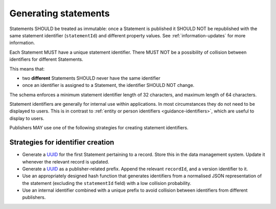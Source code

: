 .. _generating-statements:

Generating statements
=====================

Statements SHOULD be treated as immutable: once a Statement is published it SHOULD NOT be republished with the same statement identifier (``statementId``) and different property values. See :ref:`information-updates` for more information.

Each Statement MUST have a unique statement identifier. There MUST NOT be a possibility of collision between identifiers for different Statements. 

This means that:

* two **different** Statements SHOULD never have the same identifier
* once an identifier is assigned to a Statement, the identifier SHOULD NOT change.

The schema enforces a minimum statement identifier length of 32 characters, and maximum length of 64 characters. 

Statement identifiers are generally for internal use within applications. In most circumstances they do not need to be displayed to users. This is in contrast to :ref:`entity or person identifiers <guidance-identifiers>`, which are useful to display to users. 

Publishers MAY use one of the following strategies for creating statement identifiers.

Strategies for identifier creation
----------------------------------

* Generate a `UUID <https://en.wikipedia.org/wiki/Universally_unique_identifier>`_ for the first Statement pertaining to a record. Store this in the data management system. Update it whenever the relevant record is updated. 
* Generate a `UUID <https://en.wikipedia.org/wiki/Universally_unique_identifier>`_ as a publisher-related prefix. Append the relevant ``recordId``, and a version identifier to it.
* Use an appropriately designed hash function that generates identifiers from a normalised JSON representation of the statement (excluding the ``statementId`` field) with a low collision probability.
* Use an internal identifier combined with a unique prefix to avoid collision between identifiers from different publishers.


